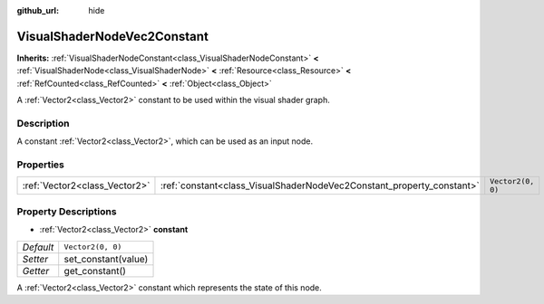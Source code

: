 :github_url: hide

.. DO NOT EDIT THIS FILE!!!
.. Generated automatically from Godot engine sources.
.. Generator: https://github.com/godotengine/godot/tree/master/doc/tools/make_rst.py.
.. XML source: https://github.com/godotengine/godot/tree/master/doc/classes/VisualShaderNodeVec2Constant.xml.

.. _class_VisualShaderNodeVec2Constant:

VisualShaderNodeVec2Constant
============================

**Inherits:** :ref:`VisualShaderNodeConstant<class_VisualShaderNodeConstant>` **<** :ref:`VisualShaderNode<class_VisualShaderNode>` **<** :ref:`Resource<class_Resource>` **<** :ref:`RefCounted<class_RefCounted>` **<** :ref:`Object<class_Object>`

A :ref:`Vector2<class_Vector2>` constant to be used within the visual shader graph.

Description
-----------

A constant :ref:`Vector2<class_Vector2>`, which can be used as an input node.

Properties
----------

+-------------------------------+-----------------------------------------------------------------------+-------------------+
| :ref:`Vector2<class_Vector2>` | :ref:`constant<class_VisualShaderNodeVec2Constant_property_constant>` | ``Vector2(0, 0)`` |
+-------------------------------+-----------------------------------------------------------------------+-------------------+

Property Descriptions
---------------------

.. _class_VisualShaderNodeVec2Constant_property_constant:

- :ref:`Vector2<class_Vector2>` **constant**

+-----------+---------------------+
| *Default* | ``Vector2(0, 0)``   |
+-----------+---------------------+
| *Setter*  | set_constant(value) |
+-----------+---------------------+
| *Getter*  | get_constant()      |
+-----------+---------------------+

A :ref:`Vector2<class_Vector2>` constant which represents the state of this node.

.. |virtual| replace:: :abbr:`virtual (This method should typically be overridden by the user to have any effect.)`
.. |const| replace:: :abbr:`const (This method has no side effects. It doesn't modify any of the instance's member variables.)`
.. |vararg| replace:: :abbr:`vararg (This method accepts any number of arguments after the ones described here.)`
.. |constructor| replace:: :abbr:`constructor (This method is used to construct a type.)`
.. |static| replace:: :abbr:`static (This method doesn't need an instance to be called, so it can be called directly using the class name.)`
.. |operator| replace:: :abbr:`operator (This method describes a valid operator to use with this type as left-hand operand.)`
